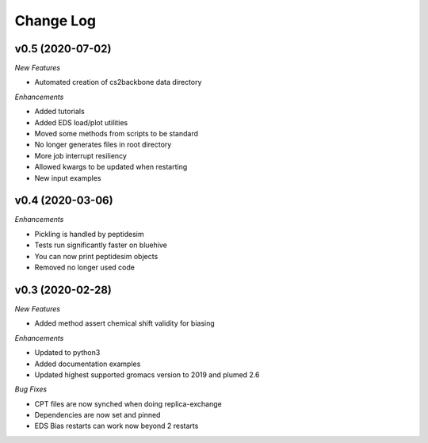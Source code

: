 Change Log
==========

v0.5 (2020-07-02)
-----------------------

*New Features*

- Automated creation of cs2backbone data directory

*Enhancements*

- Added tutorials
- Added EDS load/plot utilities
- Moved some methods from scripts to be standard
- No longer generates files in root directory
- More job interrupt resiliency
- Allowed kwargs to be updated when restarting
- New input examples


v0.4 (2020-03-06)
-----------------------

*Enhancements*

- Pickling is handled by peptidesim
- Tests run significantly faster on bluehive
- You can now print peptidesim objects
- Removed no longer used code

v0.3 (2020-02-28)
-----------------------

*New Features*

- Added method assert chemical shift validity for biasing

*Enhancements*

- Updated to python3
- Added documentation examples
- Updated highest supported gromacs version to 2019 and plumed 2.6

*Bug Fixes*

- CPT files are now synched when doing replica-exchange
- Dependencies are now set and pinned
- EDS Bias restarts can work now beyond 2 restarts
